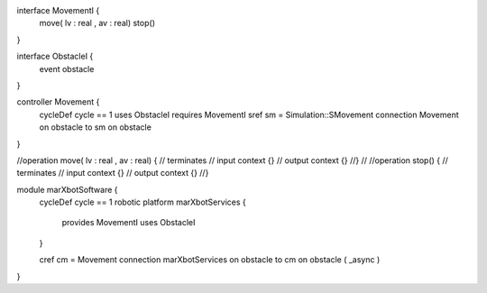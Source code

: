 interface MovementI {
	move( lv : real , av : real)
	stop()
}

interface ObstacleI {
	event obstacle
}

controller Movement {
	cycleDef cycle == 1
	uses ObstacleI
	requires MovementI
	sref sm = Simulation::SMovement
	connection Movement on obstacle to sm on obstacle
}



//operation move( lv : real , av : real) {
//	terminates
//	input context {}
//	output context {}
//}
//
//operation stop() {
//	terminates
//	input context {}
//	output context {}
//}

module marXbotSoftware {
	cycleDef cycle == 1
	robotic platform marXbotServices {
		provides MovementI
		uses ObstacleI
	}

	cref cm = Movement
	connection marXbotServices on obstacle to cm on obstacle ( _async )
}

